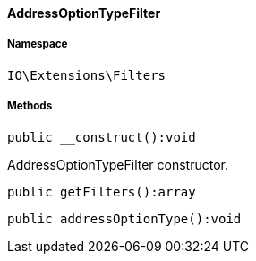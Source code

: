 :table-caption!:
:example-caption!:
:source-highlighter: prettify
:sectids!:

[[io__addressoptiontypefilter]]
==== AddressOptionTypeFilter





===== Namespace

`IO\Extensions\Filters`






===== Methods

[source%nowrap, php]
----

public __construct():void

----

    





AddressOptionTypeFilter constructor.

[source%nowrap, php]
----

public getFilters():array

----

    







[source%nowrap, php]
----

public addressOptionType():void

----

    







